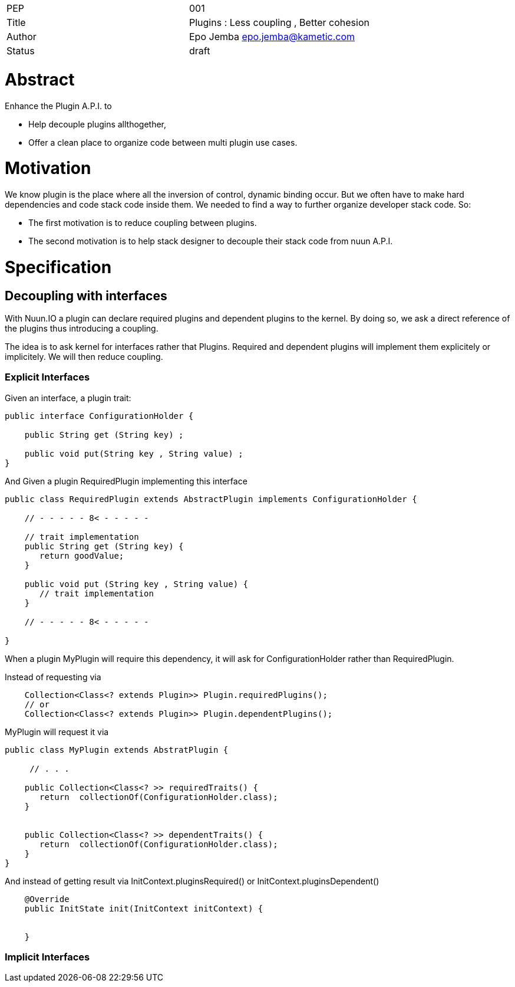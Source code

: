 |=======================
|PEP       |  001
|Title     |  Plugins : Less coupling , Better cohesion
|Author    |  Epo Jemba  epo.jemba@kametic.com
|Status    |  draft
|=======================


= Abstract

Enhance the Plugin A.P.I. to

- Help decouple plugins allthogether,
- Offer a clean place to organize code between multi plugin use cases.

= Motivation

We know plugin is the place where all the inversion of control, dynamic binding occur.
But we often have to make hard dependencies and code stack code inside them.
We needed to find a way to further organize developer stack code. So:

- The first motivation is to reduce coupling between plugins.
- The second motivation is to help stack designer to decouple their stack code from nuun A.P.I.

= Specification

== Decoupling with interfaces

With Nuun.IO a plugin can declare required plugins and dependent plugins to the kernel.
By doing so, we ask a direct reference of the plugins thus introducing a coupling.

The idea is to ask kernel for interfaces rather that Plugins.
Required and dependent plugins will implement them explicitely or implicitely.
We will then reduce coupling.

=== Explicit Interfaces

Given an interface, a plugin trait:

[source,java]
----
public interface ConfigurationHolder {

    public String get (String key) ;

    public void put(String key , String value) ;
}
----

And Given a plugin +RequiredPlugin+ implementing this interface
[source,java]
----
public class RequiredPlugin extends AbstractPlugin implements ConfigurationHolder {

    // - - - - - 8< - - - - -

    // trait implementation
    public String get (String key) {
       return goodValue;
    }

    public void put (String key , String value) {
       // trait implementation
    }

    // - - - - - 8< - - - - -

}
----
When a plugin +MyPlugin+ will require this dependency, it will ask for +ConfigurationHolder+ rather than +RequiredPlugin+.

Instead of requesting via 

[source,java]
----
    Collection<Class<? extends Plugin>> Plugin.requiredPlugins();
    // or
    Collection<Class<? extends Plugin>> Plugin.dependentPlugins();
----
+MyPlugin+ will request it via

[source,java]
----
public class MyPlugin extends AbstratPlugin {

     // . . .

    public Collection<Class<? >> requiredTraits() {
       return  collectionOf(ConfigurationHolder.class);
    }
    
    
    public Collection<Class<? >> dependentTraits() {
       return  collectionOf(ConfigurationHolder.class);
    }
}
----
And instead of getting result via +InitContext.pluginsRequired()+ or +InitContext.pluginsDependent()+ 
[source,java]
----
    @Override
    public InitState init(InitContext initContext) {
            
             
    }
----


=== Implicit Interfaces
